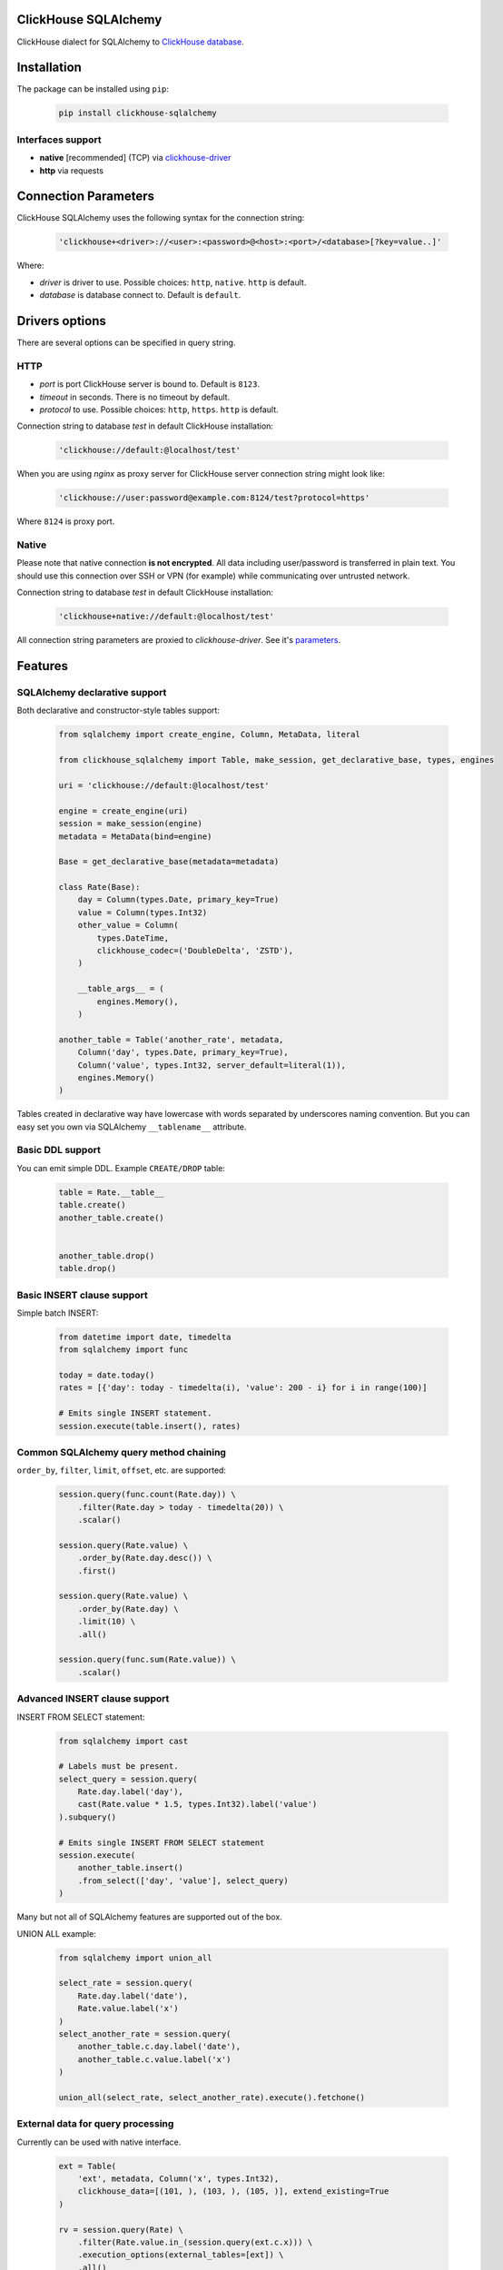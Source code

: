 ClickHouse SQLAlchemy
=====================

ClickHouse dialect for SQLAlchemy to `ClickHouse database <https://clickhouse.yandex/>`_.


.. image:: https://img.shields.io/pypi/v/clickhouse-sqlalchemy.svg
    :target: https://pypi.org/project/clickhouse-sqlalchemy

.. image:: https://coveralls.io/repos/github/xzkostyan/clickhouse-sqlalchemy/badge.svg?branch=master
    :target: https://coveralls.io/github/xzkostyan/clickhouse-sqlalchemy?branch=master

.. image:: https://img.shields.io/pypi/l/clickhouse-sqlalchemy.svg
    :target: https://pypi.org/project/clickhouse-sqlalchemy

.. image:: https://img.shields.io/pypi/pyversions/clickhouse-sqlalchemy.svg
    :target: https://pypi.org/project/clickhouse-sqlalchemy

.. image:: https://img.shields.io/pypi/dm/clickhouse-sqlalchemy.svg
    :target: https://pypi.org/project/clickhouse-sqlalchemy

.. image:: https://img.shields.io/travis/xzkostyan/clickhouse-sqlalchemy.svg?branch=master
   :target: https://travis-ci.org/xzkostyan/clickhouse-sqlalchemy

Installation
============

The package can be installed using ``pip``:

    .. code-block:: bash

       pip install clickhouse-sqlalchemy

Interfaces support
------------------

- **native** [recommended] (TCP) via `clickhouse-driver <https://github.com/mymarilyn/clickhouse-driver>`_
- **http** via requests


Connection Parameters
=====================

ClickHouse SQLAlchemy uses the following syntax for the connection string:

    .. code-block:: python

     'clickhouse+<driver>://<user>:<password>@<host>:<port>/<database>[?key=value..]'

Where:

- *driver* is driver to use. Possible choices: ``http``, ``native``. ``http`` is default.
- *database* is database connect to. Default is ``default``.


Drivers options
===============

There are several options can be specified in query string.

HTTP
----

- *port* is port ClickHouse server is bound to. Default is ``8123``.
- *timeout* in seconds. There is no timeout by default.
- *protocol* to use. Possible choices: ``http``, ``https``. ``http`` is default.

Connection string to database `test` in default ClickHouse installation:

    .. code-block:: python

         'clickhouse://default:@localhost/test'


When you are using `nginx` as proxy server for ClickHouse server connection string might look like:

    .. code-block:: python

         'clickhouse://user:password@example.com:8124/test?protocol=https'

Where ``8124`` is proxy port.


Native
------

Please note that native connection **is not encrypted**. All data including
user/password is transferred in plain text. You should use this connection over
SSH or VPN (for example) while communicating over untrusted network.

Connection string to database `test` in default ClickHouse installation:

    .. code-block:: python

         'clickhouse+native://default:@localhost/test'

All connection string parameters are proxied to `clickhouse-driver`.
See it's `parameters <https://clickhouse-driver.readthedocs.io/en/latest/api.html#clickhouse_driver.connection.Connection>`_.


Features
========

SQLAlchemy declarative support
------------------------------

Both declarative and constructor-style tables support:

    .. code-block:: python

        from sqlalchemy import create_engine, Column, MetaData, literal

        from clickhouse_sqlalchemy import Table, make_session, get_declarative_base, types, engines

        uri = 'clickhouse://default:@localhost/test'

        engine = create_engine(uri)
        session = make_session(engine)
        metadata = MetaData(bind=engine)

        Base = get_declarative_base(metadata=metadata)

        class Rate(Base):
            day = Column(types.Date, primary_key=True)
            value = Column(types.Int32)
            other_value = Column(
                types.DateTime,
                clickhouse_codec=('DoubleDelta', 'ZSTD'),
            )

            __table_args__ = (
                engines.Memory(),
            )

        another_table = Table('another_rate', metadata,
            Column('day', types.Date, primary_key=True),
            Column('value', types.Int32, server_default=literal(1)),
            engines.Memory()
        )

Tables created in declarative way have lowercase with words separated by underscores naming convention.
But you can easy set you own via SQLAlchemy ``__tablename__`` attribute.

Basic DDL support
-----------------

You can emit simple DDL. Example ``CREATE/DROP`` table:

    .. code-block:: python

        table = Rate.__table__
        table.create()
        another_table.create()


        another_table.drop()
        table.drop()


Basic INSERT clause support
---------------------------

Simple batch INSERT:

    .. code-block:: python

        from datetime import date, timedelta
        from sqlalchemy import func

        today = date.today()
        rates = [{'day': today - timedelta(i), 'value': 200 - i} for i in range(100)]

        # Emits single INSERT statement.
        session.execute(table.insert(), rates)


Common SQLAlchemy query method chaining
---------------------------------------

``order_by``, ``filter``, ``limit``, ``offset``, etc. are supported:

    .. code-block:: python

        session.query(func.count(Rate.day)) \
            .filter(Rate.day > today - timedelta(20)) \
            .scalar()

        session.query(Rate.value) \
            .order_by(Rate.day.desc()) \
            .first()

        session.query(Rate.value) \
            .order_by(Rate.day) \
            .limit(10) \
            .all()

        session.query(func.sum(Rate.value)) \
            .scalar()


Advanced INSERT clause support
------------------------------
INSERT FROM SELECT statement:

    .. code-block:: python

        from sqlalchemy import cast

        # Labels must be present.
        select_query = session.query(
            Rate.day.label('day'),
            cast(Rate.value * 1.5, types.Int32).label('value')
        ).subquery()

        # Emits single INSERT FROM SELECT statement
        session.execute(
            another_table.insert()
            .from_select(['day', 'value'], select_query)
        )


Many but not all of SQLAlchemy features are supported out of the box.

UNION ALL example:

    .. code-block:: python

        from sqlalchemy import union_all

        select_rate = session.query(
            Rate.day.label('date'),
            Rate.value.label('x')
        )
        select_another_rate = session.query(
            another_table.c.day.label('date'),
            another_table.c.value.label('x')
        )

        union_all(select_rate, select_another_rate).execute().fetchone()


External data for query processing
----------------------------------

Currently can be used with native interface.

    .. code-block:: python

        ext = Table(
            'ext', metadata, Column('x', types.Int32),
            clickhouse_data=[(101, ), (103, ), (105, )], extend_existing=True
        )

        rv = session.query(Rate) \
            .filter(Rate.value.in_(session.query(ext.c.x))) \
            .execution_options(external_tables=[ext]) \
            .all()

        print(rv)

Supported ClickHouse-specific SQL
---------------------------------

- ``SELECT`` query:
    - ``WITH TOTALS``
    - ``SAMPLE``
    - lambda functions: ``x -> expr``
    - ``JOIN``

See `tests <https://github.com/xzkostyan/clickhouse-sqlalchemy/tree/master/tests>`_ for examples.


Overriding default query settings
---------------------------------

Set lower priority to query and limit max number threads to execute the request.

    .. code-block:: python

        rv = session.query(func.sum(Rate.value)) \
            .execution_options(settings={'max_threads': 2, 'priority': 10}) \
            .scalar()

        print(rv)


Running tests
=============

    .. code-block:: bash

        mkvirtualenv testenv && python setup.py test

``pip`` will automatically install all required modules for testing.


License
=======

ClickHouse SQLAlchemy is distributed under the `MIT license
<http://www.opensource.org/licenses/mit-license.php>`_.

How to Contribute
=================

#. Check for open issues or open a fresh issue to start a discussion around a feature idea or a bug.
#. Fork `the repository <https://github.com/xzkostyan/clickhouse-sqlalchemy>`_ on GitHub to start making your changes to the **master** branch (or branch off of it).
#. Write a test which shows that the bug was fixed or that the feature works as expected.
#. Send a pull request and bug the maintainer until it gets merged and published.
